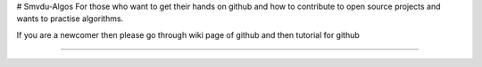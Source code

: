 # Smvdu-Algos
For those who want to get their hands on  github  and how to contribute to open source projects and wants to practise algorithms.


If you are a newcomer then please go through wiki page of github and then  tutorial for github  

.. image:: https://cdn-images-1.medium.com/max/735/1*Gcrb4kMfApjfjGesk0qn4w.png

======


